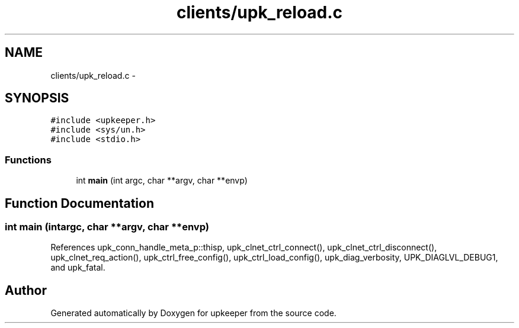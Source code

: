 .TH "clients/upk_reload.c" 3 "Wed Dec 7 2011" "Version 1" "upkeeper" \" -*- nroff -*-
.ad l
.nh
.SH NAME
clients/upk_reload.c \- 
.SH SYNOPSIS
.br
.PP
\fC#include <upkeeper.h>\fP
.br
\fC#include <sys/un.h>\fP
.br
\fC#include <stdio.h>\fP
.br

.SS "Functions"

.in +1c
.ti -1c
.RI "int \fBmain\fP (int argc, char **argv, char **envp)"
.br
.in -1c
.SH "Function Documentation"
.PP 
.SS "int main (intargc, char **argv, char **envp)"
.PP
References upk_conn_handle_meta_p::thisp, upk_clnet_ctrl_connect(), upk_clnet_ctrl_disconnect(), upk_clnet_req_action(), upk_ctrl_free_config(), upk_ctrl_load_config(), upk_diag_verbosity, UPK_DIAGLVL_DEBUG1, and upk_fatal.
.SH "Author"
.PP 
Generated automatically by Doxygen for upkeeper from the source code.

